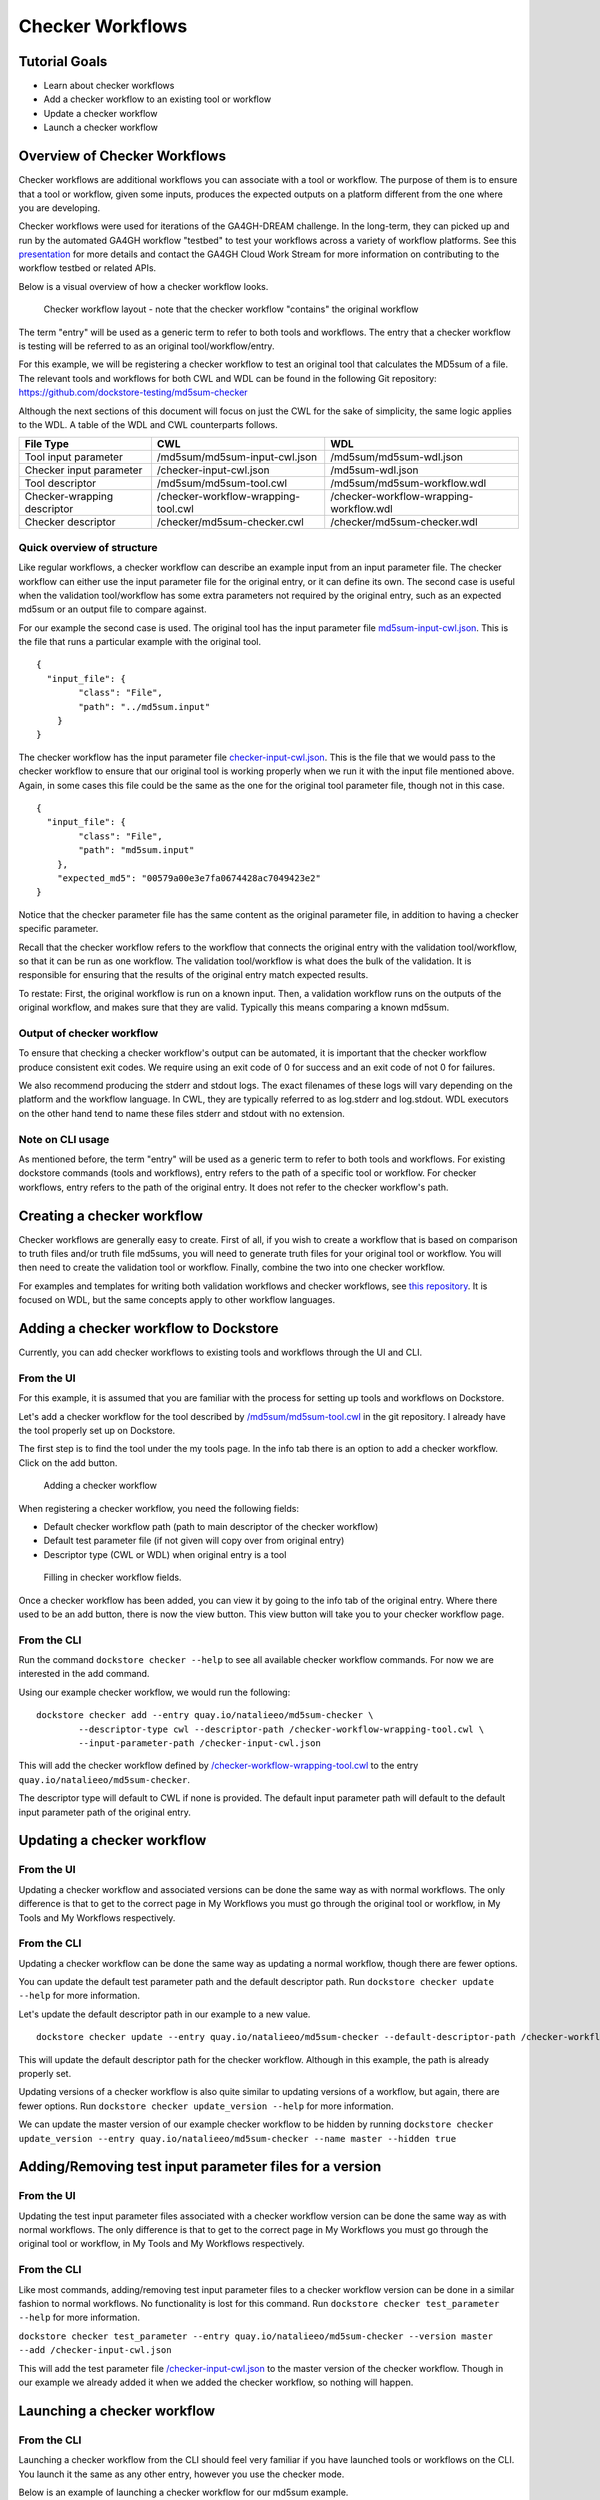 Checker Workflows
=================

Tutorial Goals
--------------

-  Learn about checker workflows
-  Add a checker workflow to an existing tool or workflow
-  Update a checker workflow
-  Launch a checker workflow

Overview of Checker Workflows
-----------------------------

Checker workflows are additional workflows you can associate with a tool
or workflow. The purpose of them is to ensure that a tool or workflow,
given some inputs, produces the expected outputs on a platform different
from the one where you are developing.

Checker workflows were used for iterations of the
GA4GH-DREAM challenge. In the long-term, they can picked up and run by
the automated GA4GH workflow "testbed" to test your workflows across a
variety of workflow platforms. See this
`presentation <https://docs.google.com/presentation/d/1VXdReGYXayzO7Jr-9XaLHNv6Wt46CwfvkfFDR8OEgJM/edit?usp=sharing>`__
for more details and contact the GA4GH Cloud Work Stream for more
information on contributing to the workflow testbed or related APIs.

Below is a visual overview of how a checker workflow looks.

.. figure:: /assets/images/docs/checker-workflow.png
   :alt: Flowchart describing how checker workflows work. The input is the checker workflow parameters, which go into the original tool or workflow. Next comes the validation tool or workflow. If that step exits 0, that represents concordant results, while other exit codes indicates non-concordant results. The checker workflow itself consists of both the original tool or workflow, and the validation tool or workflow.

   Checker workflow layout - note that the checker workflow "contains" the original workflow

The term "entry" will be used as a generic term to refer to both tools
and workflows. The entry that a checker workflow is testing will be referred to as an
original tool/workflow/entry.

For this example, we will be registering a checker workflow to test an
original tool that calculates the MD5sum of a file. The relevant tools and 
workflows for both CWL and WDL can be found in the following Git
repository: https://github.com/dockstore-testing/md5sum-checker

Although the next sections of this document will focus on just the CWL for the sake of simplicity,
the same logic applies to the WDL. A table of the WDL and CWL counterparts follows.

+-----------------------------+-------------------------------------+-----------------------------------------+
| File Type                   | CWL                                 | WDL                                     |
+=============================+=====================================+=========================================+
| Tool input parameter        | /md5sum/md5sum-input-cwl.json       | /md5sum/md5sum-wdl.json                 |
+-----------------------------+-------------------------------------+-----------------------------------------+
| Checker input parameter     | /checker-input-cwl.json             | /md5sum-wdl.json                        |
+-----------------------------+-------------------------------------+-----------------------------------------+
| Tool descriptor             | /md5sum/md5sum-tool.cwl             | /md5sum/md5sum-workflow.wdl             |
+-----------------------------+-------------------------------------+-----------------------------------------+
| Checker-wrapping descriptor | /checker-workflow-wrapping-tool.cwl | /checker-workflow-wrapping-workflow.wdl |
+-----------------------------+-------------------------------------+-----------------------------------------+
| Checker descriptor          | /checker/md5sum-checker.cwl         | /checker/md5sum-checker.wdl             |
+-----------------------------+-------------------------------------+-----------------------------------------+

Quick overview of structure
~~~~~~~~~~~~~~~~~~~~~~~~~~~

Like regular workflows, a checker workflow can describe an example input
from an input parameter file. The checker workflow can either use the
input parameter file for the original entry, or it can define its own.
The second case is useful when the validation tool/workflow has some
extra parameters not required by the original entry, such as an expected
md5sum or an output file to compare against.

For our example the second case is used. The original tool has the input
parameter file
`md5sum-input-cwl.json <https://github.com/dockstore-testing/md5sum-checker/blob/master/md5sum/md5sum-input-cwl.json>`__.
This is the file that runs a particular example with the original tool.

::

    {
      "input_file": {
            "class": "File",
            "path": "../md5sum.input"
        }
    }

The checker workflow has the input parameter file
`checker-input-cwl.json <https://github.com/dockstore-testing/md5sum-checker/blob/master/checker-input-cwl.json>`__.
This is the file that we would pass to the checker workflow to ensure
that our original tool is working properly when we run it with the input
file mentioned above. Again, in some cases this file could be the same
as the one for the original tool parameter file, though not in this
case.

::

    {
      "input_file": {
            "class": "File",
            "path": "md5sum.input"
        },
        "expected_md5": "00579a00e3e7fa0674428ac7049423e2"
    }

Notice that the checker parameter file has the same content as the
original parameter file, in addition to having a checker specific
parameter.

Recall that the checker workflow refers to the workflow that connects
the original entry with the validation tool/workflow, so that it can be
run as one workflow. The validation tool/workflow is what does the bulk
of the validation. It is responsible for ensuring that the results of the
original entry match expected results. 

To restate: First, the original workflow is run on a known input. Then, a
validation workflow runs on the outputs of the original workflow, and makes
sure that they are valid. Typically this means comparing a known md5sum.

Output of checker workflow
~~~~~~~~~~~~~~~~~~~~~~~~~~

To ensure that checking a checker workflow's output can be automated, it
is important that the checker workflow produce consistent exit codes. We
require using an exit code of 0 for success and an exit code of not 0
for failures.

We also recommend producing the stderr and stdout logs. The exact filenames
of these logs will vary depending on the platform and the workflow language. In
CWL, they are typically referred to as log.stderr and log.stdout. WDL executors on
the other hand tend to name these files stderr and stdout with no extension.

Note on CLI usage
~~~~~~~~~~~~~~~~~

As mentioned before, the term "entry" will be used as a generic term to refer to both tools
and workflows. For existing dockstore commands (tools and workflows), entry refers to
the path of a specific tool or workflow. For checker workflows, entry
refers to the path of the original entry. It does not refer to the
checker workflow's path.

Creating a checker workflow
---------------------------
Checker workflows are generally easy to create. First of all, if you wish
to create a workflow that is based on comparison to truth files and/or truth
file md5sums, you will need to generate truth files for your original tool or
workflow. You will then need to create the validation tool or workflow. Finally,
combine the two into one checker workflow.

For examples and templates for writing both validation workflows and checker
workflows, see `this repository <https://github.com/dockstore/checker-WDL-templates>`__. It is focused
on WDL, but the same concepts apply to other workflow languages.

Adding a checker workflow to Dockstore
--------------------------------------

Currently, you can add checker workflows to existing tools and workflows
through the UI and CLI.

From the UI
~~~~~~~~~~~
For this example, it is assumed that you are familiar with
the process for setting up tools and workflows on Dockstore.

Let's add a checker workflow for the tool described by
`/md5sum/md5sum-tool.cwl <https://github.com/dockstore-testing/md5sum-checker/blob/master/md5sum/md5sum-tool.cwl>`__
in the git repository. I already have the tool properly set up on
Dockstore.

The first step is to find the tool under the my tools page. In the info
tab there is an option to add a checker workflow. Click on the add
button.

.. figure:: /assets/images/docs/checker-workflow-add.png
   :alt: Screenshot of the workflow page in Dockstore. The add button is on the top right hand corner.

   Adding a checker workflow

When registering a checker workflow, you need the following fields:

* Default checker workflow path (path to main descriptor of the checker workflow)
* Default test parameter file (if not given will copy over from original entry)
* Descriptor type (CWL or WDL) when original entry is a tool

.. figure:: /assets/images/docs/checker-workflow-register.png
   :alt: Screenshot of a window displaying the aforementioned three fields.

   Filling in checker workflow fields.

Once a checker workflow has been added, you can view it by going to the
info tab of the original entry. Where there used to be an add button,
there is now the view button. This view button will take you to your checker
workflow page.

From the CLI
~~~~~~~~~~~~

Run the command ``dockstore checker --help`` to see all available
checker workflow commands. For now we are interested in the add command.

Using our example checker workflow, we would run the following:

::

	dockstore checker add --entry quay.io/natalieeo/md5sum-checker \
		--descriptor-type cwl --descriptor-path /checker-workflow-wrapping-tool.cwl \
		--input-parameter-path /checker-input-cwl.json

This will add the checker workflow defined by
`/checker-workflow-wrapping-tool.cwl <https://github.com/dockstore-testing/md5sum-checker/blob/master/checker-workflow-wrapping-tool.cwl>`__
to the entry ``quay.io/natalieeo/md5sum-checker``.

The descriptor type will default to CWL if none is provided. The
default input parameter path will default to the default input parameter
path of the original entry.

Updating a checker workflow
---------------------------

From the UI
~~~~~~~~~~~

Updating a checker workflow and associated versions can be done the same
way as with normal workflows. The only difference is that to get to the
correct page in My Workflows you must go through the original tool or
workflow, in My Tools and My Workflows respectively.

From the CLI
~~~~~~~~~~~~

Updating a checker workflow can be done the same way as updating a
normal workflow, though there are fewer options.

You can update the default test parameter path and the default
descriptor path. Run ``dockstore checker update --help`` for more
information.

Let's update the default descriptor path in our example to a new value.
::

	dockstore checker update --entry quay.io/natalieeo/md5sum-checker --default-descriptor-path /checker-workflow-wrapping-tool.cwl

This will update the default descriptor path for the checker workflow.
Although in this example, the path is already properly set.

Updating versions of a checker workflow is also quite similar to
updating versions of a workflow, but again, there are fewer options. Run
``dockstore checker update_version --help`` for more information.

We can update the master version of our example checker workflow to be
hidden by running
``dockstore checker update_version --entry quay.io/natalieeo/md5sum-checker --name master --hidden true``

Adding/Removing test input parameter files for a version
--------------------------------------------------------

From the UI
~~~~~~~~~~~

Updating the test input parameter files associated with a checker
workflow version can be done the same way as with normal workflows. The
only difference is that to get to the correct page in My Workflows you
must go through the original tool or workflow, in My Tools and My
Workflows respectively.

From the CLI
~~~~~~~~~~~~

Like most commands, adding/removing test input parameter files to a
checker workflow version can be done in a similar fashion to normal
workflows. No functionality is lost for this command. Run
``dockstore checker test_parameter --help`` for more information.

``dockstore checker test_parameter --entry quay.io/natalieeo/md5sum-checker --version master --add /checker-input-cwl.json``

This will add the test parameter file
`/checker-input-cwl.json <https://github.com/dockstore-testing/md5sum-checker/blob/master/checker-input-cwl.json>`__
to the master version of the checker workflow. Though in our example we
already added it when we added the checker workflow, so nothing will
happen.

Launching a checker workflow
----------------------------

From the CLI
~~~~~~~~~~~~

Launching a checker workflow from the CLI should feel very familiar if
you have launched tools or workflows on the CLI. You launch it the same
as any other entry, however you use the checker mode.

Below is an example of launching a checker workflow for our md5sum
example.

``dockstore checker launch --entry quay.io/natalieeo/md5sum-checker:master --json test.json``

In this example, test.json is a local version of the following file:
`/checker-input-cwl.json <https://github.com/dockstore-testing/md5sum-checker/blob/master/checker-input-cwl.json>`__

We also need a local version of the file we are calculating the md5sum
for:
`/md5sum.input <https://github.com/dockstore-testing/md5sum-checker/blob/master/md5sum.input>`__

Downloading all relevant files for a checker workflow
-----------------------------------------------------

It can be useful to have all relevant files for a checker workflow
locally. This can be done with the download feature.

From the CLI
~~~~~~~~~~~~

The command for this is very simple. Again note that the entry is for
the original entry, and not the checker workflow.

``dockstore checker download --entry quay.io/natalieeo/md5sum-checker --version master``

This will download the descriptor and any secondary descriptors, while
maintaining the correct directory structure.

For Advanced Users
------------------

You can interact with checker workflows using TRS. See :doc:`Checker
Workflows and the TRS <checker-workflow-trs>` for more information.

.. discourse::
    :topic_identifier: 1277
